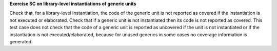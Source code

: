 **Exercise SC on library-level instantiations of generic units**

Check that, for a library-level instantiation, the code of the generic
unit is not reported as covered if the instantiation is not executed or
elaborated. Check that if a generic unit is not instantiated then its code is
not reported as covered. This test case does not check that the code of a
generic unit is reported as uncovered if the unit is not instantiated or if
the instantiation is not executed/elaborated, because for unused generics in
some cases no coverage information is generated.

